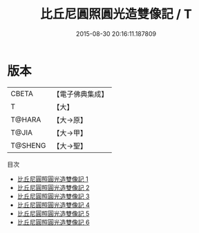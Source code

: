 #+TITLE: 比丘尼圓照圓光造雙像記 / T

#+DATE: 2015-08-30 20:16:11.187809
* 版本
 |     CBETA|【電子佛典集成】|
 |         T|【大】     |
 |    T@HARA|【大→原】   |
 |     T@JIA|【大→甲】   |
 |   T@SHENG|【大→聖】   |
目次
 - [[file:KR6i0309_001.txt][比丘尼圓照圓光造雙像記 1]]
 - [[file:KR6i0309_002.txt][比丘尼圓照圓光造雙像記 2]]
 - [[file:KR6i0309_003.txt][比丘尼圓照圓光造雙像記 3]]
 - [[file:KR6i0309_004.txt][比丘尼圓照圓光造雙像記 4]]
 - [[file:KR6i0309_005.txt][比丘尼圓照圓光造雙像記 5]]
 - [[file:KR6i0309_006.txt][比丘尼圓照圓光造雙像記 6]]
